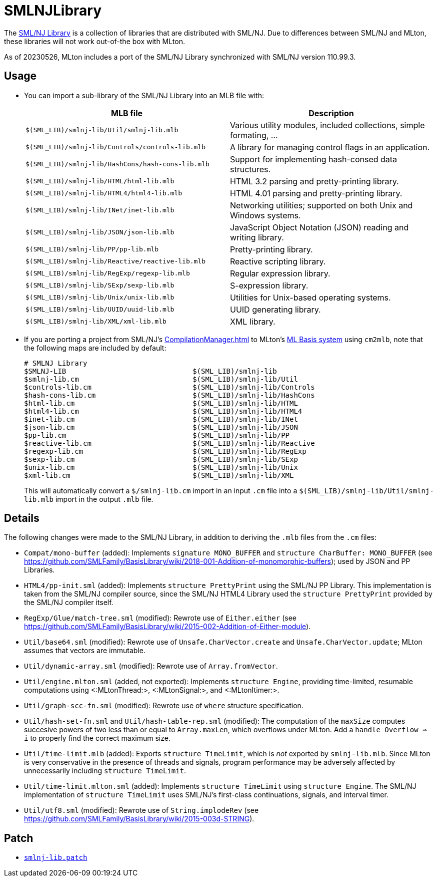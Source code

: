 = SMLNJLibrary

The http://www.smlnj.org/doc/smlnj-lib/index.html[SML/NJ Library] is a
collection of libraries that are distributed with SML/NJ.  Due to
differences between SML/NJ and MLton, these libraries will not work
out-of-the box with MLton.

As of 20230526, MLton includes a port of the SML/NJ Library
synchronized with SML/NJ version 110.99.3.

== Usage

* You can import a sub-library of the SML/NJ Library into an MLB file with:
+
[options="header"]
|===
|MLB file|Description
|`$(SML_LIB)/smlnj-lib/Util/smlnj-lib.mlb`|Various utility modules, included collections, simple formating, ...
|`$(SML_LIB)/smlnj-lib/Controls/controls-lib.mlb`|A library for managing control flags in an application.
|`$(SML_LIB)/smlnj-lib/HashCons/hash-cons-lib.mlb`|Support for implementing hash-consed data structures.
|`$(SML_LIB)/smlnj-lib/HTML/html-lib.mlb`|HTML 3.2 parsing and pretty-printing library.
|`$(SML_LIB)/smlnj-lib/HTML4/html4-lib.mlb`|HTML 4.01 parsing and pretty-printing library.
|`$(SML_LIB)/smlnj-lib/INet/inet-lib.mlb`|Networking utilities; supported on both Unix and Windows systems.
|`$(SML_LIB)/smlnj-lib/JSON/json-lib.mlb`|JavaScript Object Notation (JSON) reading and writing library.
|`$(SML_LIB)/smlnj-lib/PP/pp-lib.mlb`|Pretty-printing library.
|`$(SML_LIB)/smlnj-lib/Reactive/reactive-lib.mlb`|Reactive scripting library.
|`$(SML_LIB)/smlnj-lib/RegExp/regexp-lib.mlb`|Regular expression library.
|`$(SML_LIB)/smlnj-lib/SExp/sexp-lib.mlb`|S-expression library.
|`$(SML_LIB)/smlnj-lib/Unix/unix-lib.mlb`|Utilities for Unix-based operating systems.
|`$(SML_LIB)/smlnj-lib/UUID/uuid-lib.mlb`|UUID generating library.
|`$(SML_LIB)/smlnj-lib/XML/xml-lib.mlb`|XML library.
|===

* If you are porting a project from SML/NJ's <<CompilationManager#>> to
MLton's <<MLBasis#,ML Basis system>> using `cm2mlb`, note that the
following maps are included by default:
+
----
# SMLNJ Library
$SMLNJ-LIB                              $(SML_LIB)/smlnj-lib
$smlnj-lib.cm                           $(SML_LIB)/smlnj-lib/Util
$controls-lib.cm                        $(SML_LIB)/smlnj-lib/Controls
$hash-cons-lib.cm                       $(SML_LIB)/smlnj-lib/HashCons
$html-lib.cm                            $(SML_LIB)/smlnj-lib/HTML
$html4-lib.cm                           $(SML_LIB)/smlnj-lib/HTML4
$inet-lib.cm                            $(SML_LIB)/smlnj-lib/INet
$json-lib.cm                            $(SML_LIB)/smlnj-lib/JSON
$pp-lib.cm                              $(SML_LIB)/smlnj-lib/PP
$reactive-lib.cm                        $(SML_LIB)/smlnj-lib/Reactive
$regexp-lib.cm                          $(SML_LIB)/smlnj-lib/RegExp
$sexp-lib.cm                            $(SML_LIB)/smlnj-lib/SExp
$unix-lib.cm                            $(SML_LIB)/smlnj-lib/Unix
$xml-lib.cm                             $(SML_LIB)/smlnj-lib/XML
----
+
This will automatically convert a `$/smlnj-lib.cm` import in an input
`.cm` file into a `$(SML_LIB)/smlnj-lib/Util/smlnj-lib.mlb` import in
the output `.mlb` file.

== Details

The following changes were made to the SML/NJ Library, in addition to
deriving the `.mlb` files from the `.cm` files:

* `Compat/mono-buffer` (added): Implements `signature MONO_BUFFER` and `structure CharBuffer: MONO_BUFFER` (see https://github.com/SMLFamily/BasisLibrary/wiki/2018-001-Addition-of-monomorphic-buffers); used by JSON and PP Libraries.
* `HTML4/pp-init.sml` (added): Implements `structure PrettyPrint` using the SML/NJ PP Library.  This implementation is taken from the SML/NJ compiler source, since the SML/NJ HTML4 Library used the `structure PrettyPrint` provided by the SML/NJ compiler itself.
* `RegExp/Glue/match-tree.sml` (modified): Rewrote use of `Either.either` (see https://github.com/SMLFamily/BasisLibrary/wiki/2015-002-Addition-of-Either-module).
* `Util/base64.sml` (modified): Rewrote use of `Unsafe.CharVector.create` and `Unsafe.CharVector.update`; MLton assumes that vectors are immutable.
* `Util/dynamic-array.sml` (modified): Rewrote use of `Array.fromVector`.
* `Util/engine.mlton.sml` (added, not exported): Implements `structure Engine`, providing time-limited, resumable computations using <:MLtonThread:>, <:MLtonSignal:>, and <:MLtonItimer:>.
* `Util/graph-scc-fn.sml` (modified): Rewrote use of `where` structure specification.
* `Util/hash-set-fn.sml` and `Util/hash-table-rep.sml` (modified): The computation of the `maxSize` computes succesive powers of two less than or equal to `Array.maxLen`, which overflows under MLton.  Add a `handle Overflow => i` to properly find the correct maximum size.
* `Util/time-limit.mlb` (added): Exports `structure TimeLimit`, which is _not_ exported by `smlnj-lib.mlb`.  Since MLton is very conservative in the presence of threads and signals, program performance may be adversely affected by unnecessarily including `structure TimeLimit`.
* `Util/time-limit.mlton.sml` (added): Implements `structure TimeLimit` using `structure Engine`.  The SML/NJ implementation of `structure TimeLimit` uses SML/NJ's first-class continuations, signals, and interval timer.
* `Util/utf8.sml` (modified): Rewrote use of `String.implodeRev` (see https://github.com/SMLFamily/BasisLibrary/wiki/2015-003d-STRING).

== Patch

* https://github.com/MLton/mlton/blob/master/lib/smlnj-lib/smlnj-lib.patch[`smlnj-lib.patch`]
